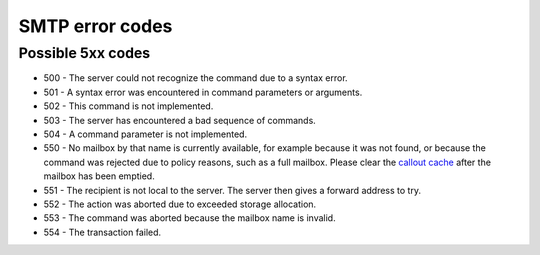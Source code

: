 .. _4-SMTP-error-codes:

SMTP error codes
================

Possible 5xx codes
~~~~~~~~~~~~~~~~~~

-  500 - The server could not recognize the command due to a syntax
   error.
-  501 - A syntax error was encountered in command parameters or
   arguments.
-  502 - This command is not implemented.
-  503 - The server has encountered a bad sequence of commands.
-  504 - A command parameter is not implemented.
-  550 - No mailbox by that name is currently available, for example
   because it was not found, or because the command was rejected due to
   policy reasons, such as a full mailbox. Please clear the `callout
   cache <https://my.spamexperts.com/knowledgebase.php?action=displayarticle&id=63>`__
   after the mailbox has been emptied.
-  551 - The recipient is not local to the server. The server then gives
   a forward address to try.
-  552 - The action was aborted due to exceeded storage allocation.
-  553 - The command was aborted because the mailbox name is invalid.
-  554 - The transaction failed.
